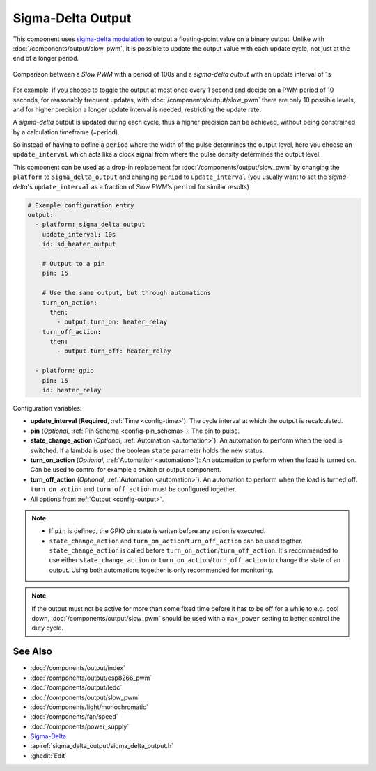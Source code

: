 Sigma-Delta Output
==================

This component uses `sigma-delta modulation <https://en.wikipedia.org/wiki/Delta-sigma_modulation>`__
to output a floating-point value on a binary output. Unlike with :doc:`/components/output/slow_pwm`,
it is possible to update the output value with each update cycle, not just at the end of a longer period.

.. figure:: images/sigma-delta-example.png
    :align: center
    :width: 65.0%

    Comparison between a *Slow PWM* with a period of 100s and a *sigma-delta output* with an update interval of 1s

For example, if you choose to toggle the output at most once every 1 second and decide on a
PWM period of 10 seconds, for reasonably frequent updates, with :doc:`/components/output/slow_pwm`
there are only 10 possible levels, and for higher precision a longer update interval is needed,
restricting the update rate. 

A *sigma-delta* output is updated during each cycle, thus a higher precision can be achieved, without
being constrained by a calculation timeframe (=period).

So instead of having to define a ``period`` where the width of the pulse determines the output level, here you
choose an ``update_interval`` which acts like a clock signal from where the pulse density determines the output level. 

This component can be used as a drop-in replacement for :doc:`/components/output/slow_pwm` by changing the ``platform`` to
``sigma_delta_output`` and changing ``period`` to ``update_interval`` (you usually want to set the *sigma-delta*'s
``update_interval`` as a fraction of *Slow PWM*'s ``period`` for similar results)

.. code-block:: yaml

    # Example configuration entry
    output:
      - platform: sigma_delta_output
        update_interval: 10s
        id: sd_heater_output

        # Output to a pin
        pin: 15

        # Use the same output, but through automations
        turn_on_action:
          then:
            - output.turn_on: heater_relay
        turn_off_action:
          then:
            - output.turn_off: heater_relay
    
      - platform: gpio
        pin: 15
        id: heater_relay

Configuration variables:

- **update_interval** (**Required**, :ref:`Time <config-time>`): The cycle interval at which the output is recalculated.
- **pin** (*Optional*, :ref:`Pin Schema <config-pin_schema>`): The pin to pulse.
- **state_change_action** (*Optional*, :ref:`Automation <automation>`): An automation to perform when the load is switched. If a lambda is used the boolean ``state`` parameter holds the new status.
- **turn_on_action** (*Optional*, :ref:`Automation <automation>`): An automation to perform when the load is turned on. Can be used to control for example a switch or output component.
- **turn_off_action** (*Optional*, :ref:`Automation <automation>`): An automation to perform when the load is turned off. ``turn_on_action`` and ``turn_off_action`` must be configured together.
- All options from :ref:`Output <config-output>`.

.. note::

    - If ``pin`` is defined, the GPIO pin state is writen before any action is executed.
    - ``state_change_action`` and ``turn_on_action``/``turn_off_action`` can be used togther. ``state_change_action`` is called before ``turn_on_action``/``turn_off_action``. It's recommended to use either ``state_change_action`` or ``turn_on_action``/``turn_off_action`` to change the state of an output. Using both automations together is only recommended for monitoring.


.. note::

    If the output must not be active for more than some fixed time before it has
    to be off for a while to e.g. cool down, :doc:`/components/output/slow_pwm`
    should be used with a ``max_power`` setting to better control the duty
    cycle.

See Also
--------

- :doc:`/components/output/index`
- :doc:`/components/output/esp8266_pwm`
- :doc:`/components/output/ledc`
- :doc:`/components/output/slow_pwm`
- :doc:`/components/light/monochromatic`
- :doc:`/components/fan/speed`
- :doc:`/components/power_supply`
- `Sigma-Delta <https://en.wikipedia.org/wiki/Delta-sigma_modulation>`__
- :apiref:`sigma_delta_output/sigma_delta_output.h`
- :ghedit:`Edit`
